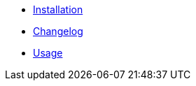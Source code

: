 * xref:spring:ROOT:installation.adoc[Installation]
* xref:spring:ROOT:changelog.adoc[Changelog]
* xref:ROOT:usage.adoc[Usage]
